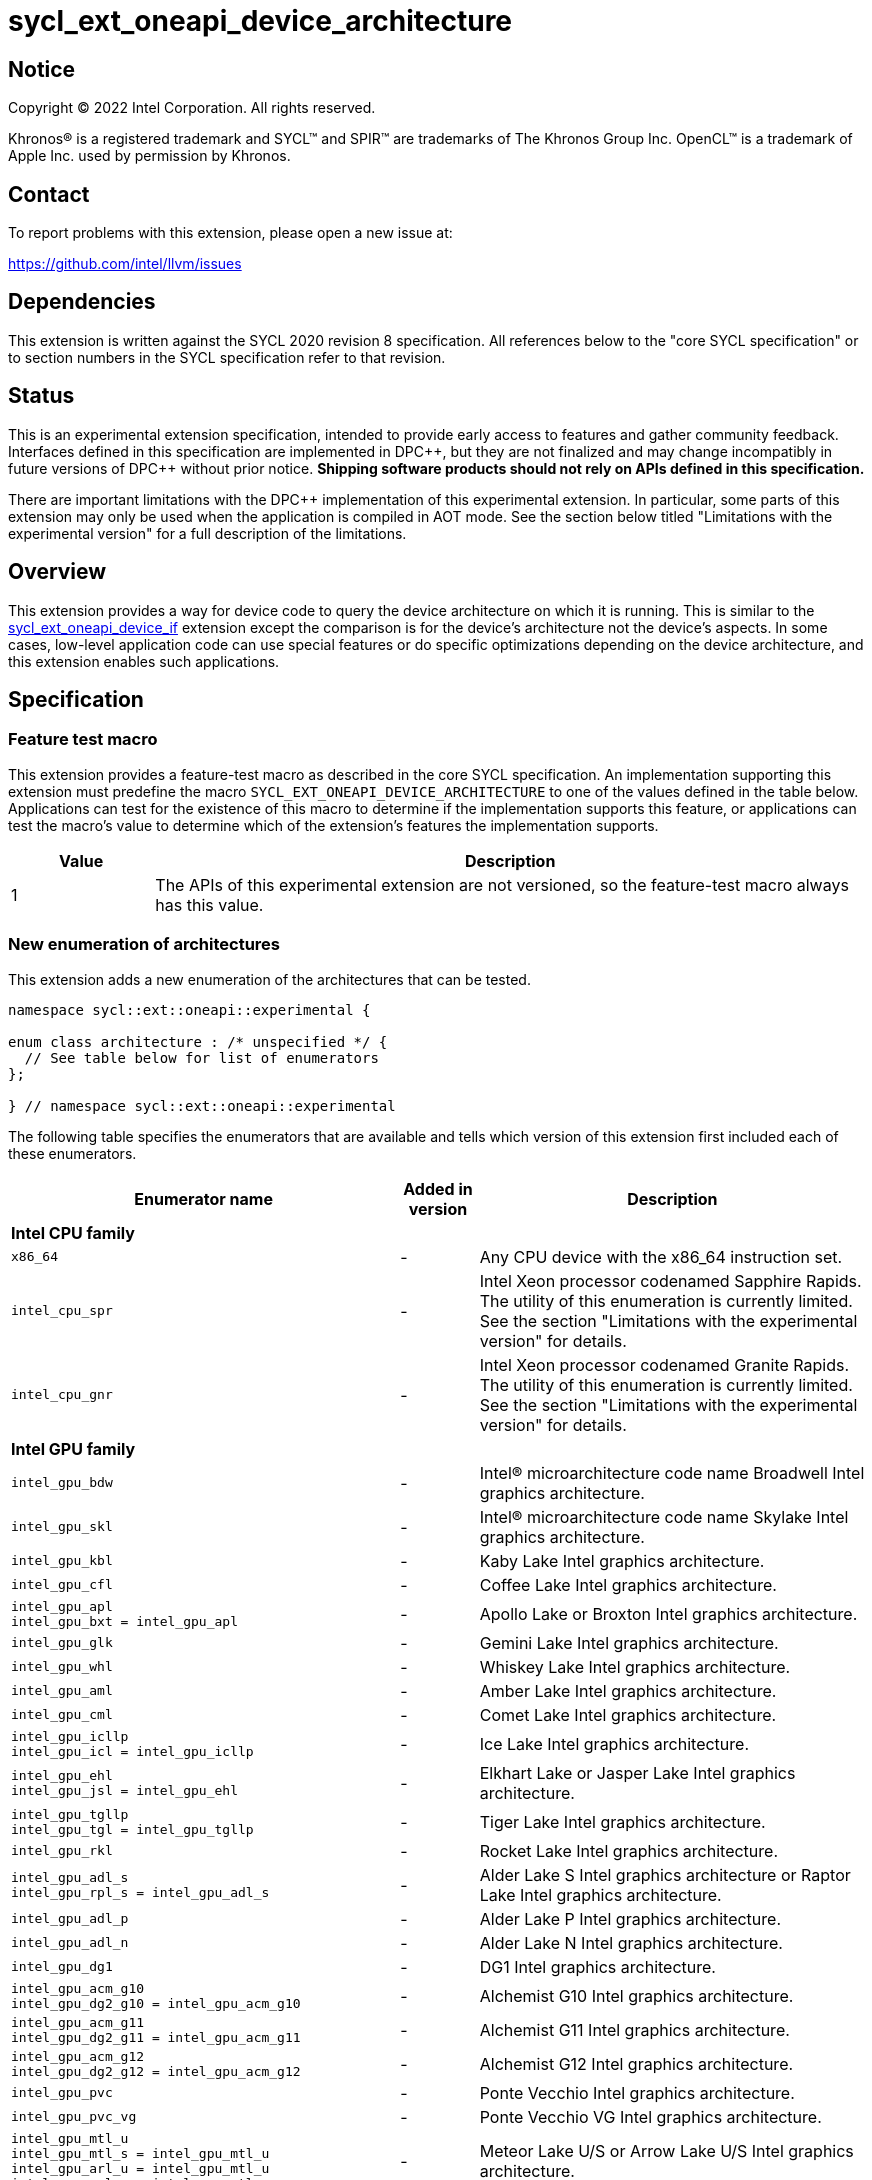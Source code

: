 = sycl_ext_oneapi_device_architecture

:source-highlighter: coderay
:coderay-linenums-mode: table

// This section needs to be after the document title.
:doctype: book
:toc2:
:toc: left
:encoding: utf-8
:lang: en
:dpcpp: pass:[DPC++]
:endnote: &#8212;{nbsp}end{nbsp}note

// Set the default source code type in this document to C++,
// for syntax highlighting purposes.  This is needed because
// docbook uses c++ and html5 uses cpp.
:language: {basebackend@docbook:c++:cpp}


== Notice

[%hardbreaks]
Copyright (C) 2022 Intel Corporation.  All rights reserved.

Khronos(R) is a registered trademark and SYCL(TM) and SPIR(TM) are trademarks
of The Khronos Group Inc.  OpenCL(TM) is a trademark of Apple Inc. used by
permission by Khronos.


== Contact

To report problems with this extension, please open a new issue at:

https://github.com/intel/llvm/issues


== Dependencies

This extension is written against the SYCL 2020 revision 8 specification.
All references below to the "core SYCL specification" or to section numbers in
the SYCL specification refer to that revision.


== Status

This is an experimental extension specification, intended to provide early
access to features and gather community feedback.
Interfaces defined in this specification are implemented in {dpcpp}, but they
are not finalized and may change incompatibly in future versions of {dpcpp}
without prior notice.
*Shipping software products should not rely on APIs defined in this
specification.*

There are important limitations with the {dpcpp} implementation of this
experimental extension.
In particular, some parts of this extension may only be used when the
application is compiled in AOT mode.
See the section below titled "Limitations with the experimental version" for a
full description of the limitations.


== Overview

This extension provides a way for device code to query the device architecture
on which it is running.
This is similar to the
link:../proposed/sycl_ext_oneapi_device_if.asciidoc[sycl_ext_oneapi_device_if]
extension except the comparison is for the device's architecture not the
device's aspects.
In some cases, low-level application code can use special features or do
specific optimizations depending on the device architecture, and this extension
enables such applications.


== Specification

=== Feature test macro

This extension provides a feature-test macro as described in the core SYCL
specification.
An implementation supporting this extension must predefine the macro
`SYCL_EXT_ONEAPI_DEVICE_ARCHITECTURE` to one of the values defined in the table
below.
Applications can test for the existence of this macro to determine if the
implementation supports this feature, or applications can test the macro's
value to determine which of the extension's features the implementation
supports.

[%header,cols="1,5"]
|===
|Value
|Description

|1
|The APIs of this experimental extension are not versioned, so the
 feature-test macro always has this value.
|===

=== New enumeration of architectures

This extension adds a new enumeration of the architectures that can be tested.

[source]
----
namespace sycl::ext::oneapi::experimental {

enum class architecture : /* unspecified */ {
  // See table below for list of enumerators
};

} // namespace sycl::ext::oneapi::experimental
----

The following table specifies the enumerators that are available and tells
which version of this extension first included each of these enumerators.

[%header,cols="5,1,5"]
|===
|Enumerator name
|Added in version
|Description

3+^|*Intel CPU family*

a|
[source]
----
x86_64
----
|-
|Any CPU device with the x86_64 instruction set.

a|
[source]
----
intel_cpu_spr
----
|-
|
Intel Xeon processor codenamed Sapphire Rapids.
The utility of this enumeration is currently limited.
See the section "Limitations with the experimental version" for details.

a|
[source]
----
intel_cpu_gnr
----
|-
|
Intel Xeon processor codenamed Granite Rapids.
The utility of this enumeration is currently limited.
See the section "Limitations with the experimental version" for details.

3+^|*Intel GPU family*

a|
[source]
----
intel_gpu_bdw
----
|-
|Intel(R) microarchitecture code name Broadwell Intel graphics architecture.

a|
[source]
----
intel_gpu_skl
----
|-
|Intel(R) microarchitecture code name Skylake Intel graphics architecture.

a|
[source]
----
intel_gpu_kbl
----
|-
|Kaby Lake Intel graphics architecture.

a|
[source]
----
intel_gpu_cfl
----
|-
|Coffee Lake Intel graphics architecture.

a|
[source]
----
intel_gpu_apl
intel_gpu_bxt = intel_gpu_apl
----
|-
|Apollo Lake or Broxton Intel graphics architecture.

a|
[source]
----
intel_gpu_glk
----
|-
|Gemini Lake Intel graphics architecture.

a|
[source]
----
intel_gpu_whl
----
|-
|Whiskey Lake Intel graphics architecture.

a|
[source]
----
intel_gpu_aml
----
|-
|Amber Lake Intel graphics architecture.

a|
[source]
----
intel_gpu_cml
----
|-
|Comet Lake Intel graphics architecture.

a|
[source]
----
intel_gpu_icllp
intel_gpu_icl = intel_gpu_icllp
----
|-
|Ice Lake Intel graphics architecture.

a|
[source]
----
intel_gpu_ehl
intel_gpu_jsl = intel_gpu_ehl
----
|-
|Elkhart Lake or Jasper Lake Intel graphics architecture.

a|
[source]
----
intel_gpu_tgllp
intel_gpu_tgl = intel_gpu_tgllp
----
|-
|Tiger Lake Intel graphics architecture.

a|
[source]
----
intel_gpu_rkl
----
|-
|Rocket Lake Intel graphics architecture.

a|
[source]
----
intel_gpu_adl_s
intel_gpu_rpl_s = intel_gpu_adl_s
----
|-
|
Alder Lake S Intel graphics architecture or Raptor Lake Intel graphics
architecture.

a|
[source]
----
intel_gpu_adl_p
----
|-
|Alder Lake P Intel graphics architecture.

a|
[source]
----
intel_gpu_adl_n
----
|-
|Alder Lake N Intel graphics architecture.

a|
[source]
----
intel_gpu_dg1
----
|-
|DG1 Intel graphics architecture.

a|
[source]
----
intel_gpu_acm_g10
intel_gpu_dg2_g10 = intel_gpu_acm_g10
----
|-
|Alchemist G10 Intel graphics architecture.

a|
[source]
----
intel_gpu_acm_g11
intel_gpu_dg2_g11 = intel_gpu_acm_g11
----
|-
|Alchemist G11 Intel graphics architecture.

a|
[source]
----
intel_gpu_acm_g12
intel_gpu_dg2_g12 = intel_gpu_acm_g12
----
|-
|Alchemist G12 Intel graphics architecture.

a|
[source]
----
intel_gpu_pvc
----
|-
|Ponte Vecchio Intel graphics architecture.

a|
[source]
----
intel_gpu_pvc_vg
----
|-
|Ponte Vecchio VG Intel graphics architecture.

a|
[source]
----
intel_gpu_mtl_u
intel_gpu_mtl_s = intel_gpu_mtl_u
intel_gpu_arl_u = intel_gpu_mtl_u
intel_gpu_arl_s = intel_gpu_mtl_u
----
|-
|Meteor Lake U/S or Arrow Lake U/S Intel graphics architecture.

a|
[source]
----
intel_gpu_mtl_h
----
|-
|Meteor Lake H Intel graphics architecture.

a|
[source]
----
intel_gpu_arl_h
----
|-
|Arrow Lake H Intel graphics architecture.

a|
[source]
----
intel_gpu_bmg_g21
----
|-
|Battlemage G21 Intel graphics architecture.

a|
[source]
----
intel_gpu_lnl_m
----
|-
|Lunar Lake Intel graphics architecture.

a|
[source]
----
intel_gpu_8_0_0 = intel_gpu_bdw
intel_gpu_9_0_9 = intel_gpu_skl
intel_gpu_9_1_9 = intel_gpu_kbl
intel_gpu_9_2_9 = intel_gpu_cfl
intel_gpu_9_3_0 = intel_gpu_apl
intel_gpu_9_4_0 = intel_gpu_glk
intel_gpu_9_5_0 = intel_gpu_whl
intel_gpu_9_6_0 = intel_gpu_aml
intel_gpu_9_7_0 = intel_gpu_cml
intel_gpu_11_0_0 = intel_gpu_icllp
intel_gpu_11_2_0 = intel_gpu_ehl
intel_gpu_12_0_0 = intel_gpu_tgllp
intel_gpu_12_1_0 = intel_gpu_rkl
intel_gpu_12_2_0 = intel_gpu_adl_s
intel_gpu_12_3_0 = intel_gpu_adl_p
intel_gpu_12_4_0 = intel_gpu_adl_n
intel_gpu_12_10_0 = intel_gpu_dg1
intel_gpu_12_55_8 = intel_gpu_acm_g10
intel_gpu_12_56_5 = intel_gpu_acm_g11
intel_gpu_12_57_0 = intel_gpu_acm_g12
intel_gpu_12_60_7 = intel_gpu_pvc
intel_gpu_12_61_7 = intel_gpu_pvc_vg
intel_gpu_12_70_4 = intel_gpu_mtl_u
intel_gpu_12_71_4 = intel_gpu_mtl_h
intel_gpu_12_74_4 = intel_gpu_arl_h
intel_gpu_20_1_4 = intel_gpu_bmg_g21
intel_gpu_20_4_4 = intel_gpu_lnl_m
----
|-
|Aliases for Intel graphics architectures.

3+^|*NVIDIA GPU family*

a|
[source]
----
nvidia_gpu_sm_50
----
|-
|NVIDIA Maxwell architecture (compute capability 5.0).

a|
[source]
----
nvidia_gpu_sm_52
----
|-
|NVIDIA Maxwell architecture (compute capability 5.2).

a|
[source]
----
nvidia_gpu_sm_53
----
|-
|NVIDIA Maxwell architecture (compute capability 5.3).

a|
[source]
----
nvidia_gpu_sm_60
----
|-
|NVIDIA Pascal architecture (compute capability 6.0).

a|
[source]
----
nvidia_gpu_sm_61
----
|-
|NVIDIA Pascal architecture (compute capability 6.1).

a|
[source]
----
nvidia_gpu_sm_62
----
|-
|NVIDIA Pascal architecture (compute capability 6.2).

a|
[source]
----
nvidia_gpu_sm_70
----
|-
|NVIDIA Volta architecture (compute capability 7.0).

a|
[source]
----
nvidia_gpu_sm_72
----
|-
|NVIDIA Volta architecture (compute capability 7.2).

a|
[source]
----
nvidia_gpu_sm_75
----
|-
|NVIDIA Turing architecture (compute capability 7.5).

a|
[source]
----
nvidia_gpu_sm_80
----
|-
|NVIDIA Ampere architecture (compute capability 8.0).

a|
[source]
----
nvidia_gpu_sm_86
----
|-
|NVIDIA Ampere architecture (compute capability 8.6).

a|
[source]
----
nvidia_gpu_sm_87
----
|-
|Jetson/Drive AGX Orin architecture.

a|
[source]
----
nvidia_gpu_sm_89
----
|-
|NVIDIA Ada Lovelace architecture.

a|
[source]
----
nvidia_gpu_sm_90
----
|-
|NVIDIA Hopper architecture.

3+^|*AMD GPU family*

a|
[source]
----
amd_gpu_gfx700
amd_gpu_gfx701
amd_gpu_gfx702
----
|-
|AMD GCN 2.0 architecture.

a|
[source]
----
amd_gpu_gfx801
amd_gpu_gfx802
----
|-
|AMD GCN 3.0 architecture.

a|
[source]
----
amd_gpu_gfx803
----
|-
|AMD GCN 4.0 architecture.

a|
[source]
----
amd_gpu_gfx805
amd_gpu_gfx810
----
|-
|AMD GCN 3.0 architecture.

a|
[source]
----
amd_gpu_gfx900
amd_gpu_gfx902
amd_gpu_gfx904
----
|-
|AMD GCN 5.0 architecture.

a|
[source]
----
amd_gpu_gfx906
----
|-
|AMD GCN 5.1 architecture.

a|
[source]
----
amd_gpu_gfx908
----
|-
|AMD CDNA 1 architecture.

a|
[source]
----
amd_gpu_gfx909
----
|-
|AMD GCN 5.0 architecture.

a|
[source]
----
amd_gpu_gfx90a
----
|-
|AMD CDNA 2 architecture.

a|
[source]
----
amd_gpu_gfx90c
----
|-
|AMD GCN 5.1 architecture.

a|
[source]
----
amd_gpu_gfx940
amd_gpu_gfx941
amd_gpu_gfx942
----
|-
|AMD CDNA 3 architecture.

a|
[source]
----
amd_gpu_gfx1010
amd_gpu_gfx1011
amd_gpu_gfx1012
amd_gpu_gfx1013
----
|-
|AMD RDNA 1 architecture.

a|
[source]
----
amd_gpu_gfx1030
amd_gpu_gfx1031
amd_gpu_gfx1032
amd_gpu_gfx1033
amd_gpu_gfx1034
amd_gpu_gfx1035
amd_gpu_gfx1036
----
|-
|AMD RDNA 2 architecture.

a|
[source]
----
amd_gpu_gfx1100
amd_gpu_gfx1101
amd_gpu_gfx1102
amd_gpu_gfx1103
----
|-
|AMD RDNA 3 architecture.

a|
[source]
----
amd_gpu_gfx1150
amd_gpu_gfx1151
----
|-
|AMD RDNA 3.5 architecture.

a|
[source]
----
amd_gpu_gfx1200
amd_gpu_gfx1201
----
|-
|AMD RDNA 4 architecture.
|===

The enumerators are guaranteed to be partially ordered, which means that some
comparison operations (e.g. `<`, `>`) are meaningful.
Specifically, the following guarantees are provided:

* When an enumerator's value is defined in the table above as equal to some
  other enumerator, the values of the two enumerators are guaranteed to be the
  same.

* The enumerators within a "family" (e.g. the Intel GPU family) are guaranteed
  to have ascending values in the order that they are defined in the table
  above.
  (Except, of course, for the enumerators that are defined to have a value that
  is equal to some other enumerator.)

Enumerators from different families have no guaranteed relative order.

[_Note:_ An "alias" enumerator is generally added for new Intel GPU devices
only after hardware has finalized and the exact version is known.
_{endnote}_]

[_Note:_
For NVIDIA GPUs, the architecture enumerator corresponds to the
https://docs.nvidia.com/cuda/cuda-c-programming-guide/index.html#compute-capabilities[compute capability]
of the device, and `if_architecture_is` can be used similarly to the
`+__CUDA_ARCH__+` macro in CUDA.
_{endnote}_]

=== New enumeration of architecture categories

This extension adds a new enumeration of various categories of device
architectures.

[source]
----
namespace sycl::ext::oneapi::experimental {

enum class arch_category : /* unspecified */ {
  // See table below for list of enumerators
};

} // namespace sycl::ext::oneapi::experimental
----

The following table specifies the enumerators that are available and tells
which version of this extension first included each of these enumerators.

[%header,cols="5,1,5"]
|===
|Enumerator name
|Added in version
|Description

a|
[source]
----
intel_gpu
----
|-
|
Any Intel GPU device.
This category includes all device architectures in the Intel GPU family.

a|
[source]
----
nvidia_gpu
----
|-
|
Any Nvidia GPU device.
This category includes all device architectures in the Nvidia GPU family.

a|
[source]
----
amd_gpu
----
|-
|
Any AMD GPU device.
This category includes all device architectures in the AMD GPU family.
|===

=== New free functions to query the architecture in device code

This extension adds the following new free functions which may be called from
device code.

|====
a|
[frame=all,grid=none]
!====
a!
[source]
----
namespace sycl::ext::oneapi::experimental {

template<architecture ...Archs, typename T>                   (1)
/* unspecified */ if_architecture_is(T fn);

template<arch_category ...Categories, typename T>             (2)
/* unspecified */ if_architecture_is(T fn);

template<architecture Arch, typename T>                       (3)
/* unspecified */ if_architecture_is_lt(T fn);

template<architecture Arch, typename T>                       (4)
/* unspecified */ if_architecture_is_le(T fn);

template<architecture Arch, typename T>                       (5)
/* unspecified */ if_architecture_is_gt(T fn);

template<architecture Arch, typename T>                       (6)
/* unspecified */ if_architecture_is_ge(T fn);

template<architecture Arch1, architecture Arch2, typename T>  (7)
/* unspecified */ if_architecture_is_between(T fn);

} // namespace sycl::ext::oneapi::experimental
----
!====

_Constraints:_ The type `T` must be a {cpp} `Callable` type which is invocable
with an empty parameter list.

_Mandates (7):_ The architecture `Arch1` must be in the same family as `Arch2`.

_Preconditions:_ This function must be called from device code.

_Effects:_ The template parameters to these functions identify a condition that
gates execution of the callable object `fn`.
If the condition is `true`, the object `fn` is called.
Otherwise, the function `fn` is potentially discarded as described in the
link:../proposed/sycl_ext_oneapi_device_if.asciidoc[sycl_ext_oneapi_device_if]
extension.

For (1), the condition is `true` only if the device which executes the
`if_architecture_is` function has any one of the architectures listed in the
`Archs` pack.

For (2), the condition is `true` only if the device which executes the
`if_architecture_is` function has an architecture that is in any one of the
categories listed in the `Categories` pack.

For (3), the condition is `true` only if the device which executes the
`if_architecture_is_lt` function has an architecture that is in the same
family as `Arch` and compares less than `Arch`.

For (4), the condition is `true` only if the device which executes the
`if_architecture_is_le` function has an architecture that is in the same
family as `Arch` and compares less than or equal to `Arch`.

For (5), the condition is `true` only if the device which executes the
`if_architecture_is_gt` function has an architecture that is in the same
family as `Arch` and compares greater than `Arch`.

For (6), the condition is `true` only if the device which executes the
`if_architecture_is_ge` function has an architecture that is in the same
family as `Arch` and compares greater than or equal to `Arch`.

For (7), the condition is `true` only if the device which executes the
`if_architecture_is_between` function has an architecture that is in the same
family as `Arch1` and is greater than or equal to `Arch1` and is less than or
equal to `Arch2`.

_Returns:_ An object _F_ of the unnamed "else" class, which can be used to
perform if-then-else chains.
|====

=== The unnamed "else" class

Some functions in this extension return an object _F_ of the unnamed "else"
class, allowing applications to perform if-then-else chains.
This class exposes the following public member functions.

|====
a|
[frame=all,grid=none]
!====
a!
[source]
----
template<typename T>
void otherwise(T fn);
----
!====

_Constraints:_ The type `T` must be a {cpp} `Callable` type which is invocable
with an empty parameter list.

_Effects:_ This function has an associated condition that gates execution of
the callable object `fn`.
This condition is `true` only if the object _F_ comes from a previous call
whose associated condition is `false`.
Otherwise, the function `fn` is potentially discarded as described in the
link:../proposed/sycl_ext_oneapi_device_if.asciidoc[sycl_ext_oneapi_device_if]
extension.

a|
[frame=all,grid=none]
!====
a!
[source]
----
template<architecture ...Archs, typename T>                   (1)
/* unspecified */ else_if_architecture_is(T fn);

template<arch_category ...Categories, typename T>             (2)
/* unspecified */ else_if_architecture_is(T fn);

template<architecture Arch, typename T>                       (3)
/* unspecified */ else_if_architecture_is_lt(T fn);

template<architecture Arch, typename T>                       (4)
/* unspecified */ else_if_architecture_is_le(T fn);

template<architecture Arch, typename T>                       (5)
/* unspecified */ else_if_architecture_is_gt(T fn);

template<architecture Arch, typename T>                       (6)
/* unspecified */ else_if_architecture_is_ge(T fn);

template<architecture Arch1, architecture Arch2, typename T>  (7)
/* unspecified */ else_if_architecture_is_between(T fn);
----
!====

_Constraints:_ The type `T` must be a {cpp} `Callable` type which is invocable
with an empty parameter list.

_Mandates (7):_ The architecture `Arch1` must be in the same family as `Arch2`.

_Effects:_ These functions have an associated condition that gates execution of
the callable object `fn`.
If the condition is `true`, the object `fn` is called.
Otherwise, the function `fn` is potentially discarded as described in the
link:../proposed/sycl_ext_oneapi_device_if.asciidoc[sycl_ext_oneapi_device_if]
extension.

For (1), the condition is `true` only if the object _F_ comes from a previous
call whose associated condition is `false` *and* if the device which executes
the `else_if_architecture_is` function has any one of the architectures listed
in the `Archs` parameter pack.

For (2), the condition is `true` only if the object _F_ comes from a previous
call whose associated condition is `false` *and* if the device which executes
the `else_if_architecture_is` function has an architecture that is in any one
of the categories listed in the `Categories` pack.

For (3), the condition is `true` only if the object _F_ comes from a previous
call whose associated condition is `false` *and* if the device which executes
the `else_if_architecture_is_lt` function has an architecture that is in the
same family as `Arch` and compares less than `Arch`.

For (4), the condition is `true` only if the object _F_ comes from a previous
call whose associated condition is `false` *and* if the device which executes
the `else_if_architecture_is_le` function has an architecture that is in the
same family as `Arch` and compares less than or equal to `Arch`.

For (5), the condition is `true` only if the object _F_ comes from a previous
call whose associated condition is `false` *and* if the device which executes
the `else_if_architecture_is_gt` function has an architecture that is in the
same family as `Arch` and compares greater than `Arch`.

For (6), the condition is `true` only if the object _F_ comes from a previous
call whose associated condition is `false` *and* if the device which executes
the `else_if_architecture_is_ge` function has an architecture that is in the
same family as `Arch` and compares greater than or equal to `Arch`.

For (7), the condition is `true` only if the object _F_ comes from a previous
call whose associated condition is `false` *and* if the device which executes
the `else_if_architecture_is_between` function has an architecture that is in
the same family as `Arch1` and is greater than or equal to `Arch1` and is less
than or equal to `Arch2`.

_Returns:_ An object _F_ of the unnamed "else" class, which can be used to
perform if-then-else chains.
|====

=== New member function of `device` class

This extension adds the following new member function to the `device` class.

|====
a|
[frame=all,grid=none]
!====
a!
[source]
----
namespace sycl {

class device {
  bool ext_oneapi_architecture_is(                       (1)
    ext::oneapi::experimental::architecture arch);

  bool ext_oneapi_architecture_is(                       (2)
    ext::oneapi::experimental::arch_category category);
};

} // namespace sycl
----
!====

_Returns (1):_ The value `true` only if the device's architecture is equal to
`arch`.

_Returns (2):_ The value `true` only if the device's architecture is in the
category `category`.
|====

=== New device information descriptor

This extension adds the following new information descriptor to the `device`
class.

|====
a|
[frame=all,grid=none]
!====
a!
[source]
----
namespace sycl::ext::oneapi::experimental::info::device {

struct architecture;

} // namespace sycl::ext::oneapi::experimental::info::device
----
!====

_Return type:_ `sycl::ext::oneapi::experimental::architecture`

_Returns:_ The architecture of the device.
|====


== Examples

=== Conditional device code

[source]
----
#include <sycl/sycl.hpp>
namespace syclex = sycl::ext::oneapi::experimental;

static constexpr size_t N = 1000;

int main() {
  sycl::queue q;

  // Testing for a specific architecture.
  q.parallel_for({N}, [=](auto i) {
    syclex::if_architecture_is<syclex::architecture::intel_gpu_pvc>([&]{
      // Code for PVC
    }).otherwise([&]{
      // Generic code
    });
  });

  // Testing for an architecture category or a range of architectures.
  q.parallel_for({N}, [=](auto i) {
    syclex::if_architecture_is<syclex::arch_category::intel_gpu>([&]{
      // Code for an Intel GPU
    }).else_if_architecture_ge<syclex::architecture::nvidia_gpu_sm80>([&]{
      // Code Nvidia compute capability >= 8.x
    }).else_if_architecture_is_between<syclex::architecture::amd_gpu_gfx1010,
                                       syclex::architecture::amd_gpu_gfx1013>([&]{
      // Code for AMD devices between gfx1010 and gfx1013 (inclusive)
    }).otherwise([&]{
      // Generic code
    });
  });
}
----

=== Querying the device architecture with the information descriptor.

[source]
----
#include <sycl/sycl.hpp>
namespace syclex = sycl::ext::oneapi::experimental;

int main() {
  sycl::device d;

  syclex::architecture arch = d.get_info<syclex::info::device::architecture>();
  switch (arch) {
  case syclex::architecture::x86_64:
    /* ... */
    break;
  case syclex::architecture::intel_gpu_bdw:
    /* ... */
    break;
  /* etc. */
  }
}
----


== Limitations with the experimental version

The {dpcpp} implementation of this extension currently has some important
limitations with the `if_architecture_is` free function.
In order to use this feature, the application must be compiled in ahead-of-time
(AOT) mode using `-fsycl-targets=<special-target>` where `<special-target>` is
one of the "special target values" listed in the
link:../../UsersManual.md[users manual] description of the `-fsycl-targets`
option.
These are the target names of the form "intel_gpu_*", "nvidia_gpu_*", or
"amd_gpu_*".

The architecture enumerations `intel_cpu_spr` and `intel_cpu_gnr` do
not currently work with any of the APIs described in this extension.
They cannot be used with the `if_architecture_is` function, the
`device::ext_oneapi_architecture_is` function, or the
`info::device::architecture` query descriptor.
They currently exist only for use with the
link:sycl_ext_matrix/sycl_ext_oneapi_matrix.asciidoc[sycl_ext_oneapi_matrix]
extension.


== Implementation notes

Some planning is required when choosing the values for the `architecture`
enumerators because applications will expect comparisons to reflect the
features that are available.
For example, an application might assume that
`arch >= architecture::intel_gpu_pvc` tests for an Intel GPU that is PVC or
newer.
For the Intel GPUs, the order of the enumerators should be the same as the
order of the device's 32-bit GMDID values.
One solution is to use the GMDID value as the value of the enumerator, but we
must ensure that the value does not accidentally collide with a value from
another architecture family.
We could potentially use the top bits to distinguish between architecture
families, but this could cause problems if future GMDID values start using
those top bits.
Another option is to use a 64-bit base type for the enumeration.
Whatever strategy we choose, we should not need to renumber the enumerators
whenever a new one is added because this would constitute an ABI break.


== Future direction

This experimental extension is still evolving.
We expect that future versions will include the following:

* A compile-time constant property that can be used to decorate kernels and
  non-kernel device functions:
+
--
[source]
----
namespace sycl::ext::oneapi::experimental {

struct device_architecture_is_key {
  template <architecture... Archs>
  using value_t = property_value<device_architecture_is_key,
    std::integral_constant<architecture, Archs>...>;
};

template <architecture... Archs>
struct property_value<device_architecture_is_key,
  std::integral_constant<architecture, Archs>...>
{
  static constexpr std::array<architecture, sizeof...(Archs)> value;
};

template <architecture... Archs>
inline constexpr device_architecture_is_key::value_t<Archs...>
  device_architecture_is;

} // namespace sycl::ext::oneapi::experimental
----

This property indicates that a kernel or non-kernel device function uses
features that are available on devices with the given architecture list but may
not be available on devices with other architectures.
--

* Additional enumerators in the `architecture` and `arch_category`
  enumerations.
  This could include entries for different x86_64 architectures.
